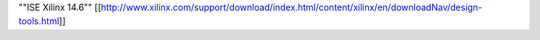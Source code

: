 ""ISE Xilinx 14.6""
[[http://www.xilinx.com/support/download/index.html/content/xilinx/en/downloadNav/design-tools.html]]
